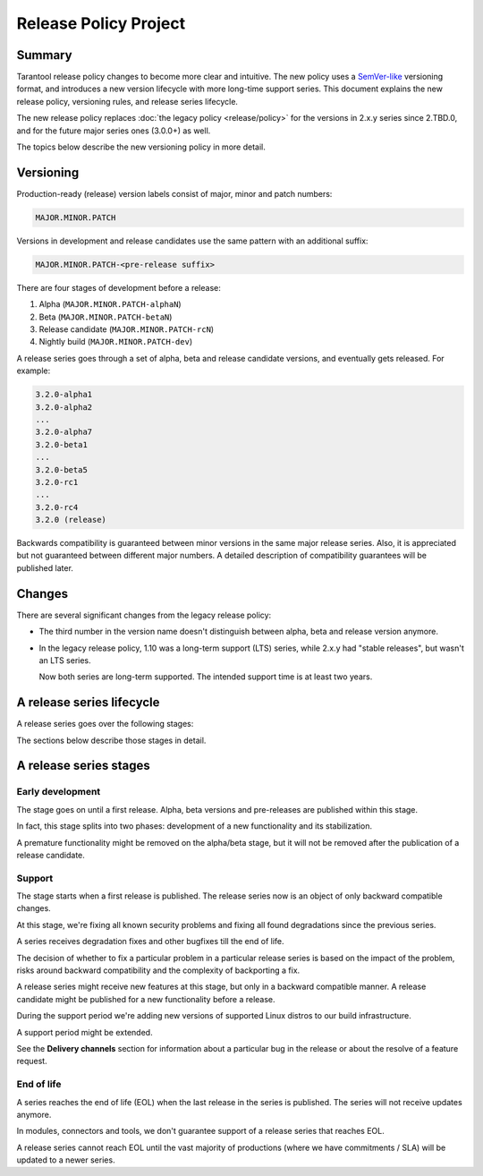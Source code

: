 Release Policy Project
======================

Summary
-------

Tarantool release policy changes to become more clear and intuitive.
The new policy uses a `SemVer-like <https://semver.org/>`__ versioning format,
and introduces a new version lifecycle with more long-time support series.
This document explains the new release policy, versioning rules, and release series lifecycle.

The new release policy replaces :doc:`the legacy policy <release/policy>`
for the versions in 2.x.y series since 2.TBD.0,
and for the future major series ones (3.0.0+) as well.

The topics below describe the new versioning policy in more detail.

Versioning
----------

Production-ready (release) version labels consist of major, minor and patch numbers:

..  code-block:: text

    MAJOR.MINOR.PATCH

Versions in development and release candidates use the same pattern with an additional suffix:

..  code-block:: text

    MAJOR.MINOR.PATCH-<pre-release suffix>

There are four stages of development before a release:

#.  Alpha (``MAJOR.MINOR.PATCH-alphaN``)
#.  Beta (``MAJOR.MINOR.PATCH-betaN``)
#.  Release candidate (``MAJOR.MINOR.PATCH-rcN``)
#.  Nightly build (``MAJOR.MINOR.PATCH-dev``)

A release series goes through a set of alpha, beta and release candidate versions,
and eventually gets released.
For example:

..  code-block:: text

    3.2.0-alpha1
    3.2.0-alpha2
    ...
    3.2.0-alpha7
    3.2.0-beta1
    ...
    3.2.0-beta5
    3.2.0-rc1
    ...
    3.2.0-rc4
    3.2.0 (release)

Backwards compatibility is guaranteed between minor versions in the same major release series.
Also, it is appreciated but not guaranteed between different major numbers.
A detailed description of compatibility guarantees will be published later.

Changes
-------

There are several significant changes from the legacy release policy:

*   The third number in the version name doesn't distinguish between
    alpha, beta and release version anymore.

*   In the legacy release policy, 1.10 was a long-term support (LTS) series,
    while 2.x.y had "stable releases", but wasn't an LTS series.

    Now both series are long-term supported.
    The intended support time is at least two years.

A release series lifecycle
--------------------------

A release series goes over the following stages:

..  container:: table

    ..  rst-class:: left-align-column-1
    ..  rst-class:: left-align-column-2

    ..  list-table::

        *   -   **Stage**
            -   **Versions to publish**
            -   **Example**

        *   -   Early development
            -   Alpha, beta, release candidate
            -   3

        *   -   Support
            -   Release candidate, release

        *   -   End of life
            -   N/A


The sections below describe those stages in detail.

A release series stages
-----------------------

Early development
~~~~~~~~~~~~~~~~~

The stage goes on until a first release. Alpha, beta versions and pre-releases
are published within this stage.

In fact, this stage splits into two phases: development of a new functionality
and its stabilization.

A premature functionality might be removed on the alpha/beta stage, but it will
not be removed after the publication of a release candidate.

Support
~~~~~~~

The stage starts when a first release is published. The release series now is
an object of only backward compatible changes.

At this stage, we're fixing all known security problems and fixing all found
degradations since the previous series.

A series receives degradation fixes and other bugfixes till the
end of life.

The decision of whether to fix a particular problem in a particular release series
is based on the impact of the problem, risks around backward compatibility and the
complexity of backporting a fix.

A release series might receive new features at this stage, but only in a
backward compatible manner. A release candidate might be published for a new
functionality before a release.

During the support period we're adding new versions of supported Linux distros
to our build infrastructure.

A support period might be extended.

See the **Delivery channels** section for information about a particular bug in the release
or about the resolve of a feature request.

End of life
~~~~~~~~~~~

A series reaches the end of life (EOL) when the last release in the series is
published. The series will not receive updates anymore.

In modules, connectors and tools, we don't guarantee support of a release series
that reaches EOL.

A release series cannot reach EOL until the vast majority of productions
(where we have commitments / SLA) will be updated to a newer series.

